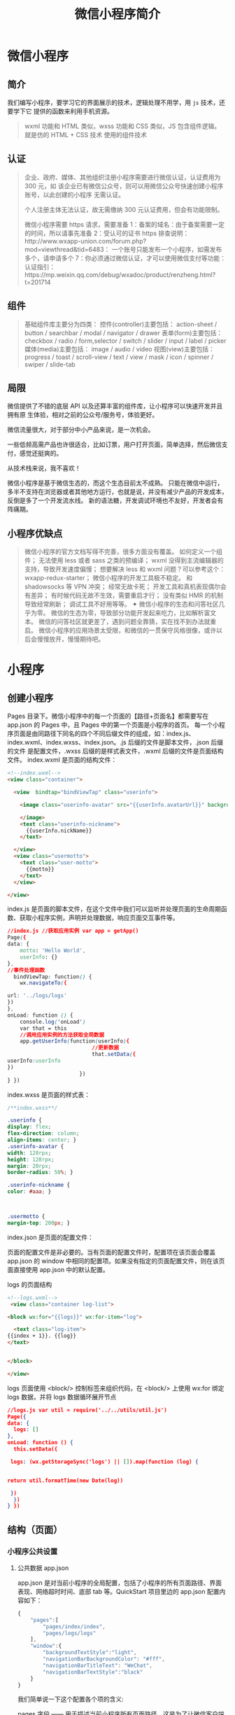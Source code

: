 #+TITLE: 微信小程序简介
#+DESCRIPTION: 微信小程序简介
#+TAGS: 微信小程序
#+CATEGORIES: 框架使用

* 微信小程序
** 简介 
   我们编写小程序，要学习它的界面展示的技术，逻辑处理不用学，用 ~js~  技术，还要学下它 提供的函数来利用手机资源。
  
   #+begin_quote
   wxml 功能和 HTML 类似，wxss 功能和 CSS 类似，JS 包含组件逻辑。
   就是仿的 HTML + CSS 技术
   使用的组件技术
   #+end_quote
** 认证
    #+begin_quote
    企业、政府、媒体、其他组织注册小程序需要进行微信认证，认证费用为 300 元，如
    该企业已有微信公众号，则可以用微信公众号快速创建小程序账号，以此创建的小程序
    无需认证。
   
    个人注册主体无法认证，故无需缴纳 300 元认证费用，但会有功能限制。
   
    微信小程序需要 https 请求，需要准备 
    1：备案的域名：由于备案需要一定的时间，所以请事先准备 
    2：受认可的证书 https 排查说明：http://www.wxapp-union.com/forum.php?mod=viewthread&tid=6483：
    一个账号只能发布一个小程序，如需发布多个，请申请多个
    7：你必须通过微信认证，才可以使用微信支付等功能：
    认证指引：https://mp.weixin.qq.com/debug/wxadoc/product/renzheng.html?t=201714
    #+end_quote
  
** 组件 
   #+begin_quote
   基础组件库主要分为四类：
   控件(controller)主要包括：
   action-sheet / button / searchbar / modal / navigator / drawer
   表单(form)主要包括：
   checkbox / radio / form,selector / switch / slider / input / label / picker
   媒体(media)主要包括：
   image / audio / video
   视图(view)主要包括：
   progress / toast / scroll-view / text / view / mask / icon / spinner / swiper / slide-tab
   #+end_quote
   
** 局限  
   微信提供了不错的底层 API 以及还算丰富的组件库，让小程序可以快速开发并且拥有原
   生体验，相对之前的公众号/服务号，体验更好。
   
   微信流量很大，对于部分中小产品来说，是一次机会。
 
   一些低频高需产品也许很适合，比如订票，用户打开页面，简单选择，然后微信支付，感觉还挺爽的。

   从技术栈来说，我不喜欢！

   微信小程序是基于微信生态的，而这个生态目前太不成熟。
   只能在微信中运行，多半不支持在浏览器或者其他地方运行，也就是说，并没有减少产品的开发成本，反倒是多了一个开发流水线。
   新的语法糖，开发调试环境也不友好，开发者会有阵痛期。
** 小程序优缺点
   #+begin_quote
   微信小程序的官方文档写得不完善，很多方面没有覆盖。
   如何定义一个组件；
   无法使用 less 或者 sass 之类的预编译；
   wxml 没得到主流编辑器的支持，导致开发速度偏慢；
   想要解决 less 和 wxml 问题？可以参考这个：wxapp-redux-starter；
   微信小程序的开发工具极不稳定。
   和 shadowsocks 等 VPN 冲突；
   经常无故卡死；
   开发工具和真机表现偶尔会有差异；
   有时候代码无故不生效，需要重启才行；
   没有类似 HMR 的机制导致经常刷新；
   调试工具不好用等等。
   ✦ 微信小程序的生态和问答社区几乎为零。
   微信的生态为零，导致部分功能开发起来吃力，比如解析富文本。
   微信的问答社区就更差了，遇到问题全靠猜，实在找不到办法就重启。
   微信小程序的应用场景太受限，和微信的一贯保守风格很像，或许以后会慢慢放开，慢慢期待吧。
   #+end_quote
   
* 小程序
** 创建小程序 
   Pages 目录下。微信小程序中的每一个页面的【路径+页面名】都需要写在 app.json 的 Pages 中，且 Pages 中的第一个页面是小程序的首页。
   每一个小程序页面是由同路径下同名的四个不同后缀文件的组成，如：index.js、index.wxml、index.wxss、index.json。.js 后缀的文件是脚本文件，.json 后缀的文件
   是配置文件，.wxss 后缀的是样式表文件，.wxml 后缀的文件是页面结构文件。
   index.wxml 是页面的结构文件：
   #+BEGIN_SRC html
     <!--index.wxml-->
     <view class="container">

       <view  bindtap="bindViewTap" class="userinfo">

         <image class="userinfo-avatar" src="{{userInfo.avatarUrl}}" background-size="cover">

         </image>
         <text class="userinfo-nickname">
           {{userInfo.nickName}}
         </text>

       </view>
       <view class="usermotto">
         <text class="user-motto">
           {{motto}}
         </text>
       </view>

     </view>

   #+END_SRC
   index.js 是页面的脚本文件，在这个文件中我们可以监听并处理页面的生命周期函数、获取小程序实例，声明并处理数据，响应页面交互事件等。
   #+BEGIN_SRC css
     //index.js //获取应用实例 var app = getApp()
     Page({
     data: {
         motto: 'Hello World',
         userInfo: {}
     },
     //事件处理函数
       bindViewTap: function() {
         wx.navigateTo({

     url: '../logs/logs'
     })
     },
     onLoad: function () {
         console.log('onLoad')
         var that = this
         //调用应用实例的方法获取全局数据
         app.getUserInfo(function(userInfo){
                                //更新数据
                                that.setData({
     userInfo:userInfo
     })
                            })
     } })
#+END_SRC

index.wxss 是页面的样式表：
#+BEGIN_SRC css
/**index.wxss**/
 
.userinfo {
display: flex;
flex-direction: column;
align-items: center; }
.userinfo-avatar {
width: 128rpx;
height: 128rpx;
margin: 20rpx;
border-radius: 50%; }

.userinfo-nickname {
color: #aaa; }



.usermotto {
margin-top: 200px; } 
#+END_SRC

index.json 是页面的配置文件：

页面的配置文件是非必要的。当有页面的配置文件时，配置项在该页面会覆盖 app.json 的
 window 中相同的配置项。如果没有指定的页面配置文件，则在该页面直接使用
 app.json 中的默认配置。

logs 的页面结构
#+BEGIN_SRC html
<!--logs.wxml-->
 <view class="container log-list">

<block wx:for="{{logs}}" wx:for-item="log">

  <text class="log-item">
{{index + 1}}. {{log}}
</text>


</block>
 
</view>
#+END_SRC
logs 页面使用 <block/>  控制标签来组织代码，在 <block/>  上使用 wx:for 绑定 logs 数据，并将 logs 数据循环展开节点
#+BEGIN_SRC json
//logs.js var util = require('../../utils/util.js') 
Page({
data: {
  logs: []
},
onLoad: function () {
  this.setData({

 logs: (wx.getStorageSync('logs') || []).map(function (log) {


return util.formatTime(new Date(log))

 })
  })
} })
#+END_SRC
** 结构（页面）
*** 小程序公共设置 
**** 公共数据 app.json
 app.json 是对当前小程序的全局配置，包括了小程序的所有页面路径、界面表现、网络超时时间、底部 tab 等。QuickStart 项目里边的 app.json 配置内容如下：
 #+begin_src js
   {
       "pages":[
           "pages/index/index",
           "pages/logs/logs"
       ],
       "window":{
           "backgroundTextStyle":"light",
           "navigationBarBackgroundColor": "#fff",
           "navigationBarTitleText": "WeChat",
           "navigationBarTextStyle":"black"
       }
   }
 #+end_src
 我们简单说一下这个配置各个项的含义:

 pages 字段 —— 用于描述当前小程序所有页面路径，这是为了让微信客户端知道当前你的小程序页面定义在哪个目录。
 window 字段 —— 小程序所有页面的顶部背景颜色，文字颜色定义在这里的。
 其他配置项细节可以参考文档 小程序的配置 app.json。
**** 公共逻辑 app.js
**** 公共样式 app.wxss
*** 项目配置 project.config.json
*** 页面设置
**** 页面内容设置 WXML 
     从事过网页编程的人知道，网页编程采用的是 HTML + CSS + JS 这样的组合，其中 HTML 是用来描述当前这个页面的结构，CSS 用来描述页面的样子，
     JS 通常是用来处理这个页面和用户的交互。

     同样道理，在小程序中也有同样的角色，其中 WXML 充当的就是类似 HTML 的角色。打开 pages/index/index.wxml，你会看到以下的内容:
 #+BEGIN_SRC xml
 <view class="container">
   <view class="userinfo">
     <button wx:if="{{!hasUserInfo && canIUse}}"> 获取头像昵称 </button>
     <block wx:else>
       <image src="{{userInfo.avatarUrl}}" background-size="cover"></image>
       <text class="userinfo-nickname">{{userInfo.nickName}}</text>
     </block>
   </view>
   <view class="usermotto">
     <text class="user-motto">{{motto}}</text>
   </view>
 </view>
 #+END_SRC

 和 HTML 非常相似，有标签、属性等等构成。但是也有很多不一样的地方，我们来一一阐述一下：
 标签名字有点不一样 往往写 HTML 的时候，经常会用到的标签是 div, p, span，开发者在写一个页面的时候可以根据这些基础的标签组合出不一样的组件，
 例如日历、弹窗等等。换个思路，既然大家都需要这些组件，为什么我们不能把这些常用的组件包装起来，大大提高我们的开发效率。 从上边的例子可以看到，
 小程序的 WXML 用的标签是 view, button, text 等等，这些标签就是小程序给开发者包装好的基本能力，我们还提供了地图、视频、音频等等组件能力 
 更多详细的组件讲述参考下个章节 小程序的能力

 多了一些 wx:if 这样的属性以及 {{ }} 这样的表达式 在网页的一般开发流程中，我们通常会通过 JS 操作 DOM (对应 HTML 的描述产生的树)，
 以引起界面的一些变化响应用户的行为。例如，用户点击某个按钮的时候，JS 会记录一些状态到 JS 变量里边，同时通过 DOM API 操控 DOM 的属性或者行为，
 进而引起界面一些变化。当项目越来越大的时候，你的代码会充斥着非常多的界面交互逻辑和程序的各种状态变量，显然这不是一个很好的开发模式，因此就有了 MVVM 的开发模式(例如 React, Vue)，提倡把渲染和逻辑分离。简单来说就是不要再让 JS 直接操控 DOM，JS 只需要管理状态即可，然后再通过一种模板语法来描述状态和界面结构的关系即可。 小程序的框架也是用到了这个思路，如果你需要把一个 Hello World 的字符串显示在界面上。WXML 是这么写 :

 <text></text>
 JS 只需要管理状态即可:

 this.setData({ msg: "Hello World" })
 通过 {{ }} 的语法把一个变量绑定到界面上，我们称为数据绑定。仅仅通过数据绑定还不够完整的描述状态和界面的关系，还需要 if/else, for 等控制能力，
 在小程序里边，这些控制能力都用 wx: 开头的属性来表达。 更详细的文档可以参考 WXML

**** 页面样式设置 WXSS 
 WXSS 具有 CSS 大部分的特性，小程序在 WXSS 也做了一些扩充和修改。

 新增了尺寸单位。在写 CSS 样式时，开发者需要考虑到手机设备的屏幕会有不同的宽度和设备像素比，采用一些技巧来换算一些像素单位。WXSS 
 在底层支持新的尺寸单位 rpx，开发者可以免去换算的烦恼，只要交给小程序底层来换算即可，由于换算采用的浮点数运算，所以运算结果会和预期结果有一点点偏差。
 提供了全局的样式和局部样式。和前边 app.json, page.json 的概念相同，你可以写一个 app.wxss 作为全局样式，会作用于当前小程序的所有页面，
 局部页面样式 page.wxss 仅对当前页面生效。
 此外 WXSS 仅支持部分 CSS 选择器
 更详细的文档可以参考 WXSS。

**** 页面交互设置 JS 
     一个服务仅仅只有界面展示是不够的，还需要和用户做交互：响应用户的点击、获取用户的位置等等。在小程序里边，我们就通过编写 JS 脚本文件来处理用户的操作。
     #+BEGIN_SRC html
        <view>{{ msg }}</view>
        <button bindtap="clickMe">点击我</button>
     #+END_SRC
    点击 button 按钮的时候，我们希望把界面上 msg 显示成 "Hello World"，于是我们在 button 上声明一个属性: bindtap，在 JS 文件里边声明了
     clickMe 方法来响应这次点击操作：
 #+BEGIN_SRC javascript
     Page({
     clickMe: function() {
     this.setData({ msg: "Hello World" })
     }
   })
 #+END_SRC
 响应用户的操作就是这么简单，更详细的事件可以参考文档 WXML - 事件 。

 此外你还可以在 JS 中调用小程序提供的丰富的 API，利用这些 API 可以很方便的调起微信提供的能力，例如获取用户信息、本地存储、微信支付等。在前边的 QuickStart 例子中，在 pages/index/index.js 就调用了 wx.getUserInfo 获取微信用户的头像和昵称，最后通过 setData 把获取到的信息显示到界面上。更多 API 可以参考文档 小程序的 API。
 通过这个章节，你了解了小程序涉及到的文件类型以及对应的角色，在下个章节中，我们把这一章所涉及到的文件通过 “小程序的框架” 给 “串” 起来，让他们都工作起来。
**** 页面数据设置 json
** 小程序的能力
*** 小程序的启动
微信客户端在打开小程序之前，会把整个小程序的代码包下载到本地。
紧接着通过 app.json 的 pages 字段就可以知道你当前小程序的所有页面路径:

{
  "pages":[
    "pages/index/index",
    "pages/logs/logs"
  ]
}

这个配置说明在 QuickStart 项目定义了两个页面，分别位于 pages/index/index 和 pages/logs/logs 目录。而写在 pages 
字段的第一个页面就是这个小程序的首页(打开小程序看到的第一个页面)。

于是微信客户端就把首页的代码装载进来，通过小程序底层的一些机制，就可以渲染出这个首页。
小程序启动之后，在 app.js 定义的 App 实例的 onLaunch 回调会被执行:

App({
  onLaunch: function () {
    // 小程序启动之后 触发
  }
})
整个小程序只有一个 App 实例，是全部页面共享的，更多的事件回调参考文档 注册程序 App。
接下来我们简单看看小程序的一个页面是怎么写的。

*** 程序与页面
你可以观察到 pages/logs/logs 下其实是包括了 4 种文件的，微信客户端会先根据 logs.json 配置生成一个界面，顶部的颜色和文字你都可以在这个 json 文件里边定义好。
紧接着客户端就会装载这个页面的 WXML 结构和 WXSS 样式。最后客户端会装载 logs.js，你可以看到 logs.js 的大体内容就是:

Page({
  data: { // 参与页面渲染的数据
    logs: []
  },
  onLoad: function () {
    // 页面渲染后 执行
  }
})
Page 是一个页面构造器，这个构造器就生成了一个页面。在生成页面的时候，小程序框架会把 data 数据和 index.wxml 一起渲染出最终的结构，
于是就得到了你看到的小程序的样子。
在渲染完界面之后，页面实例就会收到一个 onLoad 的回调，你可以在这个回调处理你的逻辑。
有关于 Page 构造器更多详细的文档参考 注册页面 Page。

*** 组件
小程序提供了丰富的基础组件给开发者，开发者可以像搭积木一样，组合各种组件拼合成自己的小程序。
就像 HTML 的 div, p 等标签一样，在小程序里边，你只需要在 WXML 写上对应的组件标签名字就可以把该组件显示在界面上，例如，你需要在界面上显示地图，
你只需要这样写即可：

<map></map>
使用组件的时候，还可以通过属性传递值给组件，让组件可以以不同的状态去展现，例如，我们希望地图一开始的中心的经纬度是广州，那么你需要声明地图的 
longitude(中心经度) 和 latitude(中心纬度) 两个属性:

<map longitude="广州经度" latitude="广州纬度"></map>
组件的内部行为也会通过事件的形式让开发者可以感知，例如用户点击了地图上的某个标记，你可以在 js 编写 markertap 函数来处理：

<map bindmarkertap="markertap" longitude="广州经度" latitude="广州纬度"></map>
当然你也可以通过 style 或者 class 来控制组件的外层样式，以便适应你的界面宽度高度等等。

更多的组件可以参考 小程序的组件 。

*** API
为了让开发者可以很方便的调起微信提供的能力，例如获取用户信息、微信支付等等，小程序提供了很多 API 给开发者去使用。
要获取用户的地理位置时，只需要：

wx.getLocation({
  type: 'wgs84',
  success: (res) => {
    var latitude = res.latitude // 经度
    var longitude = res.longitude // 纬度
  }
})
调用微信扫一扫能力，只需要：

wx.scanCode({
  success: (res) => {
    console.log(res)
  }
})
需要注意的是：多数 API 的回调都是异步，你需要处理好代码逻辑的异步问题。

更多的 API 能力见 小程序的 API。

通过这个章节你已经大概了解了小程序运行的一些基本概念，当你开发完一个小程序之后，你就需要发布你的小程序。在下个章节，你会知道发布前需要做什么准备。
   
* demo
3）、移动商城 https://github.com/liuxuanqiang/wechat-weapp-mall
4）、天气 http://swiftcafe.io/2016/10/03/wx-weather-app/
5）、空气质量查询 http://blog.csdn.net/yulianlin/article/details/52692066
6）、github 客户端 https://blog.zhengxiaowai.cc/post/weapp-demo.html
7）、知乎日报 http://www.apkbus.com/forum.php?mod=viewthread&tid=268626&extra=page%3D1%26filter%3Dsortid%26sortid%3D12
